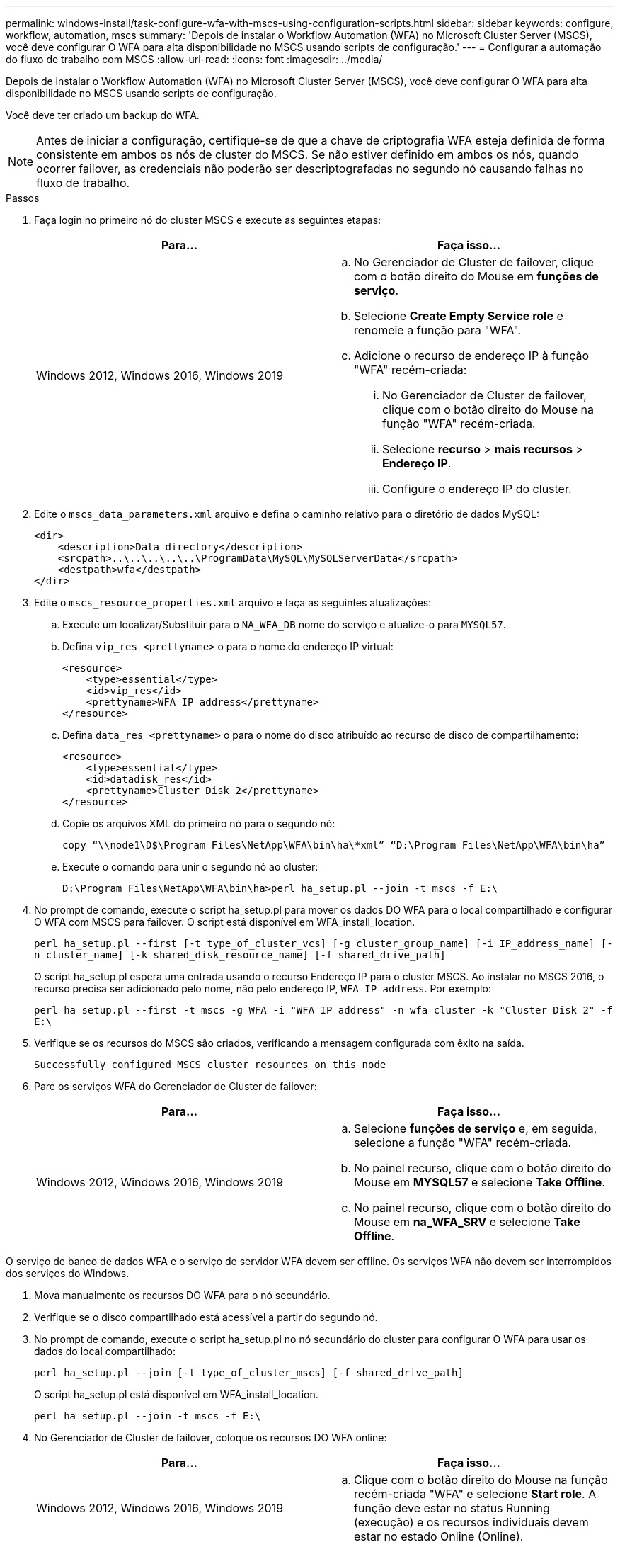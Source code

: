 ---
permalink: windows-install/task-configure-wfa-with-mscs-using-configuration-scripts.html 
sidebar: sidebar 
keywords: configure, workflow, automation, mscs 
summary: 'Depois de instalar o Workflow Automation (WFA) no Microsoft Cluster Server (MSCS), você deve configurar O WFA para alta disponibilidade no MSCS usando scripts de configuração.' 
---
= Configurar a automação do fluxo de trabalho com MSCS
:allow-uri-read: 
:icons: font
:imagesdir: ../media/


[role="lead"]
Depois de instalar o Workflow Automation (WFA) no Microsoft Cluster Server (MSCS), você deve configurar O WFA para alta disponibilidade no MSCS usando scripts de configuração.

Você deve ter criado um backup do WFA.


NOTE: Antes de iniciar a configuração, certifique-se de que a chave de criptografia WFA esteja definida de forma consistente em ambos os nós de cluster do MSCS. Se não estiver definido em ambos os nós, quando ocorrer failover, as credenciais não poderão ser descriptografadas no segundo nó causando falhas no fluxo de trabalho.

.Passos
. Faça login no primeiro nó do cluster MSCS e execute as seguintes etapas:
+
[cols="2*"]
|===
| Para... | Faça isso... 


 a| 
Windows 2012, Windows 2016, Windows 2019
 a| 
.. No Gerenciador de Cluster de failover, clique com o botão direito do Mouse em *funções de serviço*.
.. Selecione *Create Empty Service role* e renomeie a função para "WFA".
.. Adicione o recurso de endereço IP à função "WFA" recém-criada:
+
... No Gerenciador de Cluster de failover, clique com o botão direito do Mouse na função "WFA" recém-criada.
... Selecione *recurso* > *mais recursos* > *Endereço IP*.
... Configure o endereço IP do cluster.




|===
. Edite o `mscs_data_parameters.xml` arquivo e defina o caminho relativo para o diretório de dados MySQL:
+
[listing]
----
<dir>
    <description>Data directory</description>
    <srcpath>..\..\..\..\..\ProgramData\MySQL\MySQLServerData</srcpath>
    <destpath>wfa</destpath>
</dir>
----
. Edite o `mscs_resource_properties.xml` arquivo e faça as seguintes atualizações:
+
.. Execute um localizar/Substituir para o `NA_WFA_DB` nome do serviço e atualize-o para `MYSQL57`.
.. Defina `vip_res <prettyname>` o para o nome do endereço IP virtual:
+
[listing]
----
<resource>
    <type>essential</type>
    <id>vip_res</id>
    <prettyname>WFA IP address</prettyname>
</resource>
----
.. Defina `data_res <prettyname>` o para o nome do disco atribuído ao recurso de disco de compartilhamento:
+
[listing]
----
<resource>
    <type>essential</type>
    <id>datadisk_res</id>
    <prettyname>Cluster Disk 2</prettyname>
</resource>
----
.. Copie os arquivos XML do primeiro nó para o segundo nó:
+
`copy “\\node1\D$\Program Files\NetApp\WFA\bin\ha\*xml” “D:\Program Files\NetApp\WFA\bin\ha”`

.. Execute o comando para unir o segundo nó ao cluster:
+
`D:\Program Files\NetApp\WFA\bin\ha>perl ha_setup.pl --join -t mscs -f E:\`



. No prompt de comando, execute o script ha_setup.pl para mover os dados DO WFA para o local compartilhado e configurar O WFA com MSCS para failover. O script está disponível em WFA_install_location.
+
`perl ha_setup.pl --first [-t type_of_cluster_vcs] [-g cluster_group_name] [-i IP_address_name] [-n cluster_name] [-k shared_disk_resource_name] [-f shared_drive_path]`

+
O script ha_setup.pl espera uma entrada usando o recurso Endereço IP para o cluster MSCS. Ao instalar no MSCS 2016, o recurso precisa ser adicionado pelo nome, não pelo endereço IP, `WFA IP address`. Por exemplo:

+
`perl ha_setup.pl --first -t mscs -g WFA -i "WFA IP address" -n wfa_cluster -k "Cluster Disk 2" -f E:\`

. Verifique se os recursos do MSCS são criados, verificando a mensagem configurada com êxito na saída.
+
[listing]
----
Successfully configured MSCS cluster resources on this node
----
. Pare os serviços WFA do Gerenciador de Cluster de failover:
+
[cols="2*"]
|===
| Para... | Faça isso... 


 a| 
Windows 2012, Windows 2016, Windows 2019
 a| 
.. Selecione *funções de serviço* e, em seguida, selecione a função "WFA" recém-criada.
.. No painel recurso, clique com o botão direito do Mouse em *MYSQL57* e selecione *Take Offline*.
.. No painel recurso, clique com o botão direito do Mouse em *na_WFA_SRV* e selecione *Take Offline*.


|===


O serviço de banco de dados WFA e o serviço de servidor WFA devem ser offline. Os serviços WFA não devem ser interrompidos dos serviços do Windows.

. Mova manualmente os recursos DO WFA para o nó secundário.
. Verifique se o disco compartilhado está acessível a partir do segundo nó.
. No prompt de comando, execute o script ha_setup.pl no nó secundário do cluster para configurar O WFA para usar os dados do local compartilhado:
+
`perl ha_setup.pl --join [-t type_of_cluster_mscs] [-f shared_drive_path]`

+
O script ha_setup.pl está disponível em WFA_install_location.

+
`perl ha_setup.pl --join -t mscs -f E:\`

. No Gerenciador de Cluster de failover, coloque os recursos DO WFA online:
+
[cols="2*"]
|===
| Para... | Faça isso... 


 a| 
Windows 2012, Windows 2016, Windows 2019
 a| 
.. Clique com o botão direito do Mouse na função recém-criada "WFA" e selecione *Start role*. A função deve estar no status Running (execução) e os recursos individuais devem estar no estado Online (Online).


|===
. Mude manualmente para o segundo nó do cluster MSCS.
. Verifique se os serviços DO WFA são iniciados corretamente no segundo nó do cluster.

